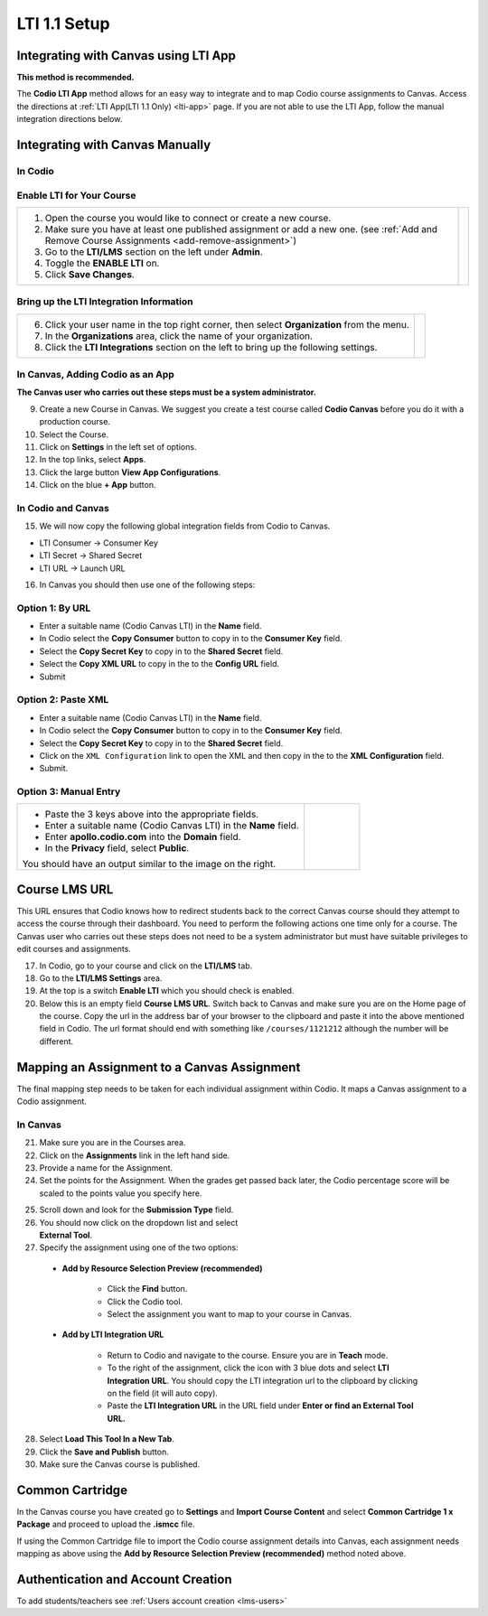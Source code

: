 .. meta::
   :description: Integrating with Canvas

.. _canvas:

LTI 1.1 Setup
==============

Integrating with Canvas using LTI App
-------------------------------------
**This method is recommended.**

The **Codio LTI App** method allows for an easy way to integrate and to map Codio course assignments to Canvas. Access the directions at :ref:`LTI App(LTI 1.1 Only) <lti-app>` page. If you are not able to use the LTI App, follow the manual integration directions below. 

.. raw:: html

 <div style="margin: 0 0 10px 20px; padding: 10px; background: light-dark(#f0f0f0, #2a2a2a); border: 3px solid #00ece5; color: light-dark(#333, #e0e0e0);">
 <strong>Note:</strong> Configuring your LTI settings using the LTI App is only for the US version of Codio. It will not work with Codio UK (codio.co.uk).
 </div>

Integrating with Canvas Manually
--------------------------------

In Codio
~~~~~~~~ 

Enable LTI for Your Course
~~~~~~~~~~~~~~~~~~~~~~~~~~

+---------------------------------------------------+-----------------------------------------------------------------------------------------+
| 1. Open the course you would like to connect or   | .. image:: /img/lti/enable-lti.png                                                      |
|    create a new course.                           |    :alt: enable lti                                                                     |
|                                                   |                                                                                         |
| 2. Make sure you have at least one published      |                                                                                         |
|    assignment or add a new one. (see              |                                                                                         |
|    :ref:`Add and Remove Course Assignments        |                                                                                         |
|    <add-remove-assignment>`)                      |                                                                                         |
|                                                   |                                                                                         |
| 3. Go to the **LTI/LMS** section on the left      |                                                                                         |
|    under **Admin**.                               |                                                                                         |
|                                                   |                                                                                         |
| 4. Toggle the **ENABLE LTI** on.                  |                                                                                         |
|                                                   |                                                                                         |
| 5. Click **Save Changes**.                        |                                                                                         |
+---------------------------------------------------+-----------------------------------------------------------------------------------------+

Bring up the LTI Integration Information
~~~~~~~~~~~~~~~~~~~~~~~~~~~~~~~~~~~~~~~~

+---------------------------------------------------+-----------------------------------------------------------------------------------------------------------+
|                                                   |  .. image:: /img/lti/LTIintegrationinfo.png                                                               |
|                                                   |     :alt: Org LTI info                                                                                    |
|                                                   |                                                                                                           |
| 6. Click your user name in the top right corner,  |                                                                                                           |
|    then select **Organization** from the menu.    |                                                                                                           |
|                                                   |                                                                                                           |
| 7. In the **Organizations** area, click the name  |                                                                                                           |
|    of your organization.                          |                                                                                                           |
|                                                   |                                                                                                           |
| 8. Click the **LTI Integrations** section on the  |                                                                                                           |
|    left to bring up the following settings.       |                                                                                                           |
+---------------------------------------------------+-----------------------------------------------------------------------------------------------------------+


In Canvas, Adding Codio as an App
~~~~~~~~~~~~~~~~~~~~~~~~~~~~~~~~~

**The Canvas user who carries out these steps must be a system administrator.**

9. Create a new Course in Canvas. We suggest you create a test course called **Codio Canvas** before you do it with a production course.
10.  Select the Course.
11.  Click on **Settings** in the left set of options.
12.  In the top links, select **Apps**.
13.  Click the large button **View App Configurations**.
14.  Click on the blue **+ App** button.

In Codio and Canvas
~~~~~~~~~~~~~~~~~~~

15. We will now copy the following global integration fields from Codio to Canvas.

-  LTI Consumer -> Consumer Key
-  LTI Secret -> Shared Secret
-  LTI URL -> Launch URL

16. In Canvas you should then use one of the following steps:

Option 1: By URL
~~~~~~~~~~~~~~~~

-  Enter a suitable name (Codio Canvas LTI) in the **Name** field.
-  In Codio select the **Copy Consumer** button to copy in to the **Consumer Key** field.
-  Select the **Copy Secret Key** to copy in to the **Shared Secret** field.
-  Select the **Copy XML URL** to copy in the to the **Config URL** field.
-  Submit

Option 2: Paste XML
~~~~~~~~~~~~~~~~~~~

-  Enter a suitable name (Codio Canvas LTI) in the **Name** field.
-  In Codio select the **Copy Consumer** button to copy in to the **Consumer Key** field.
-  Select the **Copy Secret Key** to copy in to the **Shared Secret** field.
-  Click on the ``XML Configuration`` link to open the XML and then copy in the to the **XML Configuration** field.
-  Submit.

Option 3: Manual Entry
~~~~~~~~~~~~~~~~~~~~~~

+--------------------------------------------------------------+--------------------------------------------------------------------------------------+
| - Paste the 3 keys above into the appropriate                | .. figure:: /img/lti/canvas-global.png                                               |
|   fields.                                                    |    :alt: Canvas Global                                                               |
|                                                              |                                                                                      |
| - Enter a suitable name (Codio Canvas LTI) in                |                                                                                      |
|   the **Name** field.                                        |                                                                                      |
|                                                              |                                                                                      |
| - Enter **apollo.codio.com** into the **Domain**             |                                                                                      |
|   field.                                                     |                                                                                      |
|                                                              |                                                                                      |
| - In the **Privacy** field, select **Public**.               |                                                                                      |
|                                                              |                                                                                      |
| You should have an output similar to the image on the right. |                                                                                      |
+--------------------------------------------------------------+--------------------------------------------------------------------------------------+


Course LMS URL
--------------
This URL ensures that Codio knows how to redirect students back to the correct Canvas course should they attempt to access the course through their dashboard. You need to perform the following actions one time only for a course. The Canvas user who carries out these steps does not need to be a system administrator but must have suitable privileges to edit courses and assignments.

17.  In Codio, go to your course and click on the **LTI/LMS** tab.
18.  Go to the **LTI/LMS Settings** area.
19.  At the top is a switch **Enable LTI** which you should check is enabled.
20.  Below this is an empty field **Course LMS URL**. Switch back to Canvas and make sure you are on the Home page of the course. Copy the url in the address bar of your browser to the clipboard and paste it into the above mentioned field in Codio. The url format should end with something like ``/courses/1121212`` although the number will be different.

Mapping an Assignment to a Canvas Assignment
--------------------------------------------

The final mapping step needs to be taken for each individual assignment within Codio. It maps a Canvas assignment to a Codio assignment.

In Canvas
~~~~~~~~~

21.  Make sure you are in the Courses area.
22.  Click on the **Assignments** link in the left hand side.
23.  Provide a name for the Assignment.
24.  Set the points for the Assignment. When the grades get passed back later, the Codio percentage score will be scaled to the points value you specify here.

.. figure:: /img/lti/canvas-submission-type.png
   :alt: Canvas Submission
   :align: right
   :figwidth: 300px

25. Scroll down and look for the **Submission Type** field. 

26.  You should now click on the dropdown list and select **External Tool**.
27.  Specify the assignment using one of the two options: 

    - **Add by Resource Selection Preview (recommended)**
        
        - Click the **Find** button.
        - Click the Codio tool.
        - Select the assignment you want to map to your course in Canvas. 
        
    - **Add by LTI Integration URL**
    
        - Return to Codio and navigate to the course. Ensure you are in **Teach** mode. 
        - To the right of the assignment, click the icon with 3 blue dots and select **LTI Integration URL**. You should copy the LTI integration url to the clipboard by clicking on the field (it will auto copy).
        - Paste the **LTI Integration URL** in the URL field under **Enter or find an External Tool URL.**

28.  Select **Load This Tool In a New Tab**.
29.  Click the **Save and Publish** button.
30.  Make sure the Canvas course is published.

Common Cartridge
----------------

In the Canvas course you have created go to **Settings** and **Import Course Content** and select **Common Cartridge 1 x Package** and proceed to upload the **.ismcc** file.

If using the Common Cartridge file to import the Codio course assignment details into Canvas, each assignment needs mapping as above using the **Add by Resource Selection Preview (recommended)** method noted above.

Authentication and Account Creation
-----------------------------------

To add students/teachers see :ref:`Users account creation <lms-users>`